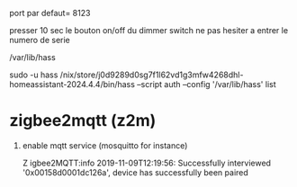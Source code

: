 port par defaut= 8123

presser 10 sec le bouton on/off du dimmer switch
ne pas hesiter a entrer le numero de serie

/var/lib/hass

sudo -u hass /nix/store/j0d9289d0sg7f1l62vd1g3mfw4268dhl-homeassistant-2024.4.4/bin/hass --script auth  --config '/var/lib/hass'  list

* zigbee2mqtt (z2m)

  1. enable mqtt service (mosquitto for instance)

	 Z igbee2MQTT:info  2019-11-09T12:19:56: Successfully interviewed '0x00158d0001dc126a', device has successfully been paired
